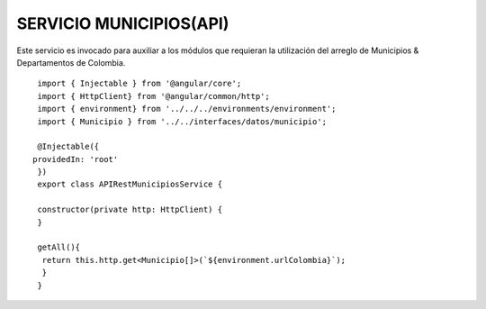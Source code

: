 SERVICIO MUNICIPIOS(API)
========================

Este servicio es invocado para auxiliar a los módulos que requieran la utilización del arreglo de Municipios & Departamentos de Colombia.



::

   import { Injectable } from '@angular/core';
   import { HttpClient} from '@angular/common/http';
   import { environment} from '../../../environments/environment';
   import { Municipio } from '../../interfaces/datos/municipio';

   @Injectable({
  providedIn: 'root'
   })  
   export class APIRestMunicipiosService {

   constructor(private http: HttpClient) { 
   }
 
   getAll(){
    return this.http.get<Municipio[]>(`${environment.urlColombia}`);
    }
   }




